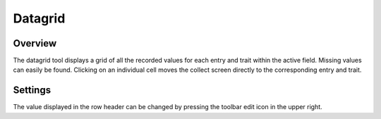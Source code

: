Datagrid
========
Overview
--------
The datagrid tool displays a grid of all the recorded values for each entry and trait within the active field. Missing values can easily be found. Clicking on an individual cell moves the collect screen directly to the corresponding entry and trait. 


Settings
--------
The value displayed in the row header can be changed by pressing the toolbar edit icon in the upper right.

